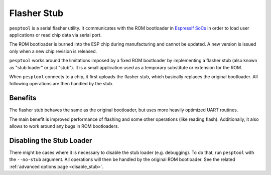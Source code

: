 .. _stub:

Flasher Stub
============

``pesptool`` is a serial flasher utility. It communicates with the ROM bootloader in `Espressif SoCs <https://www.espressif.com/en/products/hardware/socs>`_ in order to load user applications or read chip data via serial port.

The ROM bootloader is burned into the ESP chip during manufacturing and cannot be updated. A new version is issued only when a new chip revision is released.

``pesptool`` works around the limitations imposed by a fixed ROM bootloader by implementing a flasher stub (also known as "stub loader" or just "stub"). It is a small application used as a temporary substitute or extension for the ROM.

When ``pesptool`` connects to a chip, it first uploads the flasher stub, which basically replaces the original bootloader. All following operations are then handled by the stub.

Benefits
--------

The flasher stub behaves the same as the original bootloader, but uses more heavily optimized UART routines.

The main benefit is improved performance of flashing and some other operations (like reading flash). Additionally, it also allows to work around any bugs in ROM bootloaders.

Disabling the Stub Loader
-------------------------

There might be cases where it is necessary to disable the stub loader (e.g. debugging). To do that, run ``pesptool`` with the ``--no-stub`` argument. All operations will then be handled by the original ROM bootloader. See the related :ref:`advanced options page <disable_stub>`.

